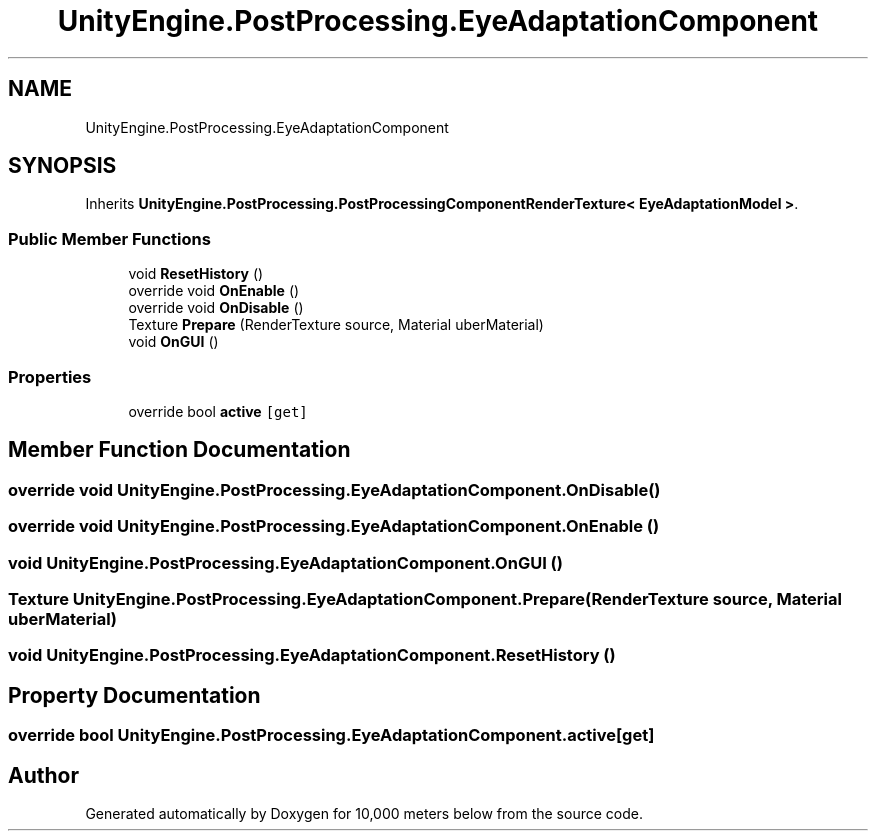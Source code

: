 .TH "UnityEngine.PostProcessing.EyeAdaptationComponent" 3 "Sun Dec 12 2021" "10,000 meters below" \" -*- nroff -*-
.ad l
.nh
.SH NAME
UnityEngine.PostProcessing.EyeAdaptationComponent
.SH SYNOPSIS
.br
.PP
.PP
Inherits \fBUnityEngine\&.PostProcessing\&.PostProcessingComponentRenderTexture< EyeAdaptationModel >\fP\&.
.SS "Public Member Functions"

.in +1c
.ti -1c
.RI "void \fBResetHistory\fP ()"
.br
.ti -1c
.RI "override void \fBOnEnable\fP ()"
.br
.ti -1c
.RI "override void \fBOnDisable\fP ()"
.br
.ti -1c
.RI "Texture \fBPrepare\fP (RenderTexture source, Material uberMaterial)"
.br
.ti -1c
.RI "void \fBOnGUI\fP ()"
.br
.in -1c
.SS "Properties"

.in +1c
.ti -1c
.RI "override bool \fBactive\fP\fC [get]\fP"
.br
.in -1c
.SH "Member Function Documentation"
.PP 
.SS "override void UnityEngine\&.PostProcessing\&.EyeAdaptationComponent\&.OnDisable ()"

.SS "override void UnityEngine\&.PostProcessing\&.EyeAdaptationComponent\&.OnEnable ()"

.SS "void UnityEngine\&.PostProcessing\&.EyeAdaptationComponent\&.OnGUI ()"

.SS "Texture UnityEngine\&.PostProcessing\&.EyeAdaptationComponent\&.Prepare (RenderTexture source, Material uberMaterial)"

.SS "void UnityEngine\&.PostProcessing\&.EyeAdaptationComponent\&.ResetHistory ()"

.SH "Property Documentation"
.PP 
.SS "override bool UnityEngine\&.PostProcessing\&.EyeAdaptationComponent\&.active\fC [get]\fP"


.SH "Author"
.PP 
Generated automatically by Doxygen for 10,000 meters below from the source code\&.
